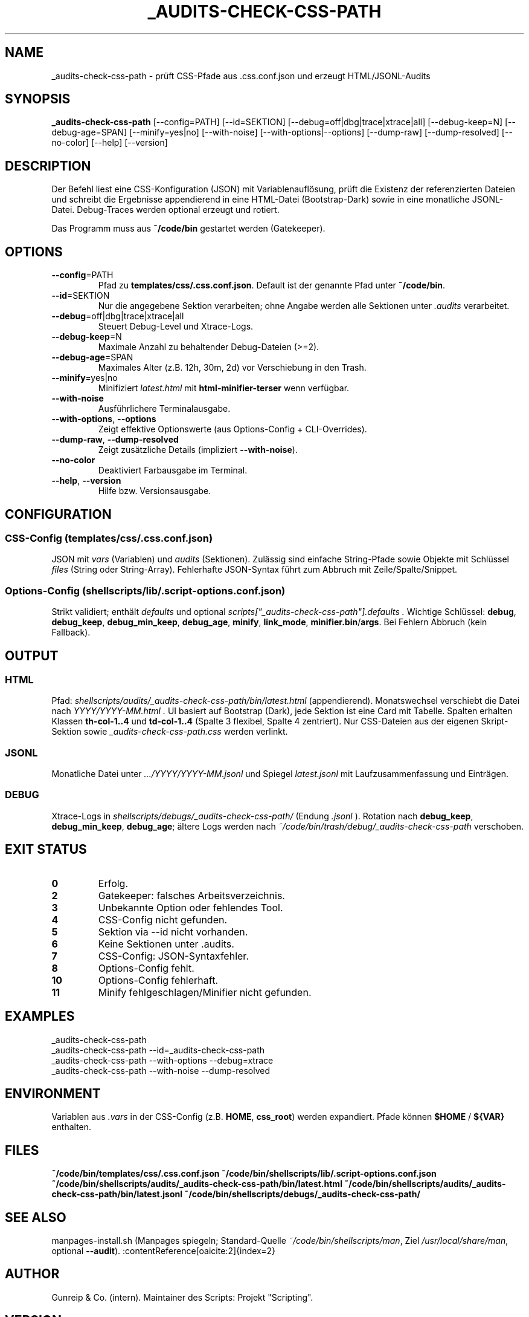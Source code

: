 .TH _AUDITS-CHECK-CSS-PATH 1 "September 2025" "v0.25.x" "User Commands"
.SH NAME
_audits-check-css-path \- prüft CSS-Pfade aus .css.conf.json und erzeugt HTML/JSONL-Audits
.SH SYNOPSIS
.B _audits-check-css-path
[\-\-config=PATH] [\-\-id=SEKTION]
[\-\-debug=off|dbg|trace|xtrace|all]
[\-\-debug\-keep=N] [\-\-debug\-age=SPAN]
[\-\-minify=yes|no]
[\-\-with\-noise] [\-\-with\-options|\-\-options]
[\-\-dump\-raw] [\-\-dump\-resolved]
[\-\-no\-color]
[\-\-help] [\-\-version]
.SH DESCRIPTION
Der Befehl liest eine CSS-Konfiguration (JSON) mit Variablenauflösung,
prüft die Existenz der referenzierten Dateien und schreibt die Ergebnisse
appendierend in eine HTML-Datei (Bootstrap-Dark) sowie in eine monatliche
JSONL-Datei. Debug\-Traces werden optional erzeugt und rotiert.
.PP
Das Programm muss aus
.BR ~/code/bin
gestartet werden (Gatekeeper).
.SH OPTIONS
.TP
.BR \-\-config =PATH
Pfad zu
.BR templates/css/.css.conf.json .
Default ist der genannte Pfad unter
.BR ~/code/bin .
.TP
.BR \-\-id =SEKTION
Nur die angegebene Sektion verarbeiten; ohne Angabe werden alle Sektionen
unter
.I .audits
verarbeitet.
.TP
.BR \-\-debug =off|dbg|trace|xtrace|all
Steuert Debug-Level und Xtrace-Logs.
.TP
.BR \-\-debug\-keep =N
Maximale Anzahl zu behaltender Debug-Dateien (>=2).
.TP
.BR \-\-debug\-age =SPAN
Maximales Alter (z.B. 12h, 30m, 2d) vor Verschiebung in den Trash.
.TP
.BR \-\-minify =yes|no
Minifiziert
.I latest.html
mit
.B html-minifier-terser
wenn verfügbar.
.TP
.BR \-\-with\-noise
Ausführlichere Terminalausgabe.
.TP
.BR \-\-with\-options ", " \-\-options
Zeigt effektive Optionswerte (aus Options-Config + CLI-Overrides).
.TP
.BR \-\-dump\-raw ", " \-\-dump\-resolved
Zeigt zusätzliche Details (impliziert
.BR \-\-with\-noise ).
.TP
.BR \-\-no\-color
Deaktiviert Farbausgabe im Terminal.
.TP
.BR \-\-help ", " \-\-version
Hilfe bzw. Versionsausgabe.
.SH CONFIGURATION
.SS CSS-Config (templates/css/.css.conf.json)
JSON mit
.I vars
(Variablen) und
.I audits
(Sektionen).
Zulässig sind einfache String-Pfade sowie Objekte mit Schlüssel
.I files
(String oder String-Array).
Fehlerhafte JSON-Syntax führt zum Abbruch mit Zeile/Spalte/Snippet.
.SS Options-Config (shellscripts/lib/.script-options.conf.json)
Strikt validiert; enthält
.I defaults
und optional
.I scripts["_audits-check-css-path"].defaults .
Wichtige Schlüssel: \fBdebug\fR, \fBdebug_keep\fR, \fBdebug_min_keep\fR,
\fBdebug_age\fR, \fBminify\fR, \fBlink_mode\fR, \fBminifier.bin\fR/\fBargs\fR.
Bei Fehlern Abbruch (kein Fallback).
.SH OUTPUT
.SS HTML
Pfad:
.I shellscripts/audits/_audits-check-css-path/bin/latest.html
(appendierend). Monatswechsel verschiebt die Datei nach
.I YYYY/YYYY-MM.html .
UI basiert auf Bootstrap (Dark), jede Sektion ist eine Card mit Tabelle.
Spalten erhalten Klassen \fBth-col-1..4\fR und \fBtd-col-1..4\fR
(Spalte 3 flexibel, Spalte 4 zentriert).
Nur CSS-Dateien aus der eigenen Skript-Sektion sowie
.I _audits-check-css-path.css
werden verlinkt.
.SS JSONL
Monatliche Datei unter \fI.../YYYY/YYYY-MM.jsonl\fR und Spiegel
\fIlatest.jsonl\fR mit Laufzusammenfassung und Einträgen.
.SS DEBUG
Xtrace-Logs in
.I shellscripts/debugs/_audits-check-css-path/
(Endung
.I .jsonl
). Rotation nach \fBdebug_keep\fR, \fBdebug_min_keep\fR, \fBdebug_age\fR;
ältere Logs werden nach
.I ~/code/bin/trash/debug/_audits-check-css-path
verschoben.
.SH EXIT STATUS
.TP
.B 0
Erfolg.
.TP
.B 2
Gatekeeper: falsches Arbeitsverzeichnis.
.TP
.B 3
Unbekannte Option oder fehlendes Tool.
.TP
.B 4
CSS-Config nicht gefunden.
.TP
.B 5
Sektion via \-\-id nicht vorhanden.
.TP
.B 6
Keine Sektionen unter .audits.
.TP
.B 7
CSS-Config: JSON-Syntaxfehler.
.TP
.B 8
Options-Config fehlt.
.TP
.B 10
Options-Config fehlerhaft.
.TP
.B 11
Minify fehlgeschlagen/Minifier nicht gefunden.
.SH EXAMPLES
.nf
_audits-check-css-path
_audits-check-css-path --id=_audits-check-css-path
_audits-check-css-path --with-options --debug=xtrace
_audits-check-css-path --with-noise --dump-resolved
.fi
.SH ENVIRONMENT
Variablen aus \fI.vars\fR in der CSS-Config (z.B. \fBHOME\fR, \fBcss_root\fR)
werden expandiert. Pfade können \fB$HOME\fR / \fB${VAR}\fR enthalten.
.SH FILES
\fB~/code/bin/templates/css/.css.conf.json\fR
\fB~/code/bin/shellscripts/lib/.script-options.conf.json\fR
\fB~/code/bin/shellscripts/audits/_audits-check-css-path/bin/latest.html\fR
\fB~/code/bin/shellscripts/audits/_audits-check-css-path/bin/latest.jsonl\fR
\fB~/code/bin/shellscripts/debugs/_audits-check-css-path/\fR
.SH SEE ALSO
manpages-install.sh (Manpages spiegeln; Standard-Quelle \fI~/code/bin/shellscripts/man\fR, Ziel \fI/usr/local/share/man\fR, optional \fB--audit\fR). :contentReference[oaicite:2]{index=2}
.SH AUTHOR
Gunreip & Co. (intern). Maintainer des Scripts: Projekt "Scripting".
.SH VERSION
v0.25.x
